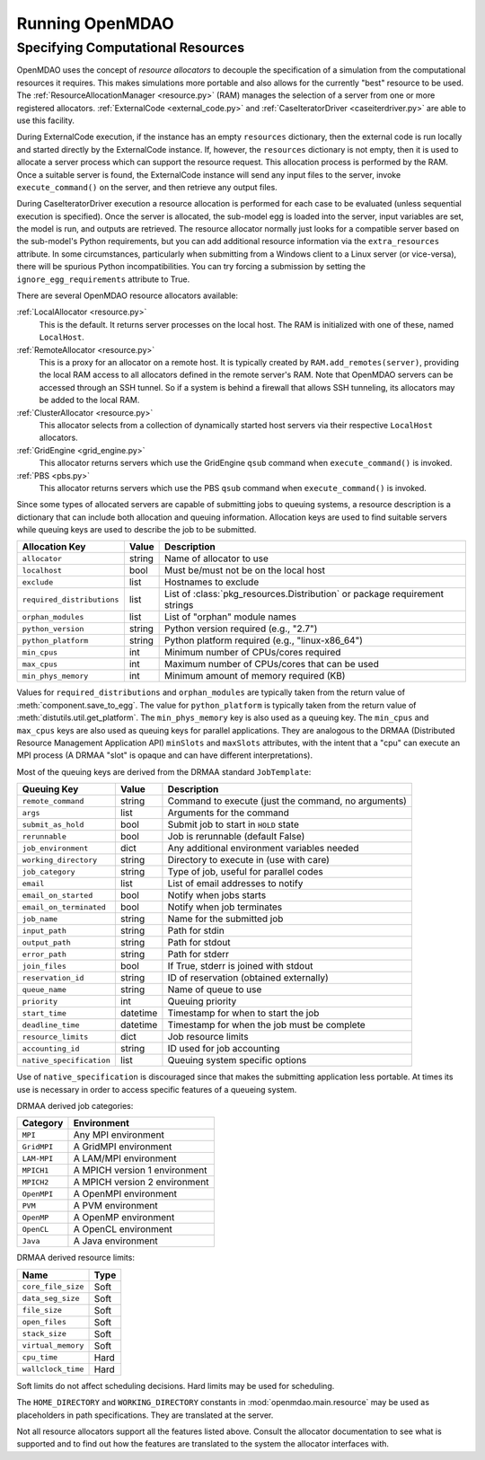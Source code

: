 
Running OpenMDAO
==================

.. _Specifying-Computational-Resources:

Specifying Computational Resources
------------------------------------
OpenMDAO uses the concept of *resource allocators* to decouple the specification
of a simulation from the computational resources it requires.  This makes
simulations more portable and also allows for the currently "best" resource
to be used.  The :ref:`ResourceAllocationManager <resource.py>` (RAM) manages
the selection of a server from one or more registered allocators.
:ref:`ExternalCode <external_code.py>` and
:ref:`CaseIteratorDriver <caseiterdriver.py>` are able to use this facility.

During ExternalCode execution, if the instance has an empty ``resources``
dictionary, then the external code is run locally and started directly by the
ExternalCode instance.  If, however, the ``resources`` dictionary is not empty,
then it is used to allocate a server process which can support the resource
request.  This allocation process is performed by the RAM.  Once a suitable
server is found, the ExternalCode instance will send any input files to the
server, invoke ``execute_command()`` on the server, and then retrieve any output
files.

During CaseIteratorDriver execution a resource allocation is performed for
each case to be evaluated (unless sequential execution is specified).  Once the
server is allocated, the sub-model egg is loaded into the server, input
variables are set, the model is run, and outputs are retrieved.
The resource allocator normally just looks for a compatible server based on
the sub-model's Python requirements, but you can add additional resource
information via the ``extra_resources`` attribute.
In some circumstances, particularly when submitting from a Windows client to a
Linux server (or vice-versa), there will be spurious Python incompatibilities.
You can try forcing a submission by setting the ``ignore_egg_requirements``
attribute to True.

There are several OpenMDAO resource allocators available:

:ref:`LocalAllocator <resource.py>`
    This is the default.  It returns server processes on the local host.
    The RAM is initialized with one of these, named ``LocalHost``.

:ref:`RemoteAllocator <resource.py>`
    This is a proxy for an allocator on a remote host.  It is typically
    created by ``RAM.add_remotes(server)``, providing the local RAM access to
    all allocators defined in the remote server's RAM.  Note that OpenMDAO
    servers can be accessed through an SSH tunnel.  So if a system is behind
    a firewall that allows SSH tunneling, its allocators may be added to the
    local RAM.

:ref:`ClusterAllocator <resource.py>`
    This allocator selects from a collection of dynamically started host
    servers via their respective ``LocalHost`` allocators.

:ref:`GridEngine <grid_engine.py>`
    This allocator returns servers which use the GridEngine ``qsub`` command
    when ``execute_command()`` is invoked.

:ref:`PBS <pbs.py>`
    This allocator returns servers which use the PBS ``qsub`` command
    when ``execute_command()`` is invoked.

Since some types of allocated servers are capable of submitting jobs to queuing
systems, a resource description is a dictionary that can include both
allocation and queuing information.  Allocation keys are used to find suitable
servers while queuing keys are used to describe the job to be submitted.

========================== ======  ===============================================
Allocation Key             Value   Description
========================== ======  ===============================================
``allocator``              string  Name of allocator to use
-------------------------- ------  -----------------------------------------------
``localhost``              bool    Must be/must not be on the local host
-------------------------- ------  -----------------------------------------------
``exclude``                list    Hostnames to exclude
-------------------------- ------  -----------------------------------------------
``required_distributions`` list    List of :class:`pkg_resources.Distribution`
                                   or package requirement strings
-------------------------- ------  -----------------------------------------------
``orphan_modules``         list    List of "orphan" module names
-------------------------- ------  -----------------------------------------------
``python_version``         string  Python version required (e.g., "2.7")
-------------------------- ------  -----------------------------------------------
``python_platform``        string  Python platform required (e.g., "linux-x86_64")
-------------------------- ------  -----------------------------------------------
``min_cpus``               int     Minimum number of CPUs/cores required
-------------------------- ------  -----------------------------------------------
``max_cpus``               int     Maximum number of CPUs/cores that can be used
-------------------------- ------  -----------------------------------------------
``min_phys_memory``        int     Minimum amount of memory required (KB)
========================== ======  ===============================================

Values for ``required_distributions`` and ``orphan_modules`` are typically taken
from the return value of :meth:`component.save_to_egg`.
The value for ``python_platform`` is typically taken from the return value of
:meth:`distutils.util.get_platform`.
The ``min_phys_memory`` key is also used as a queuing key.
The ``min_cpus`` and ``max_cpus`` keys are also used as queuing keys for parallel
applications. They are analogous to the DRMAA (Distributed Resource Management
Application API) ``minSlots`` and ``maxSlots`` attributes, with the intent that a "cpu" can execute an MPI process
(A DRMAA "slot" is opaque and can have different interpretations).

Most of the queuing keys are derived from the DRMAA standard ``JobTemplate``:

=============================  ========  ==============================================
Queuing Key                    Value     Description
=============================  ========  ==============================================
``remote_command``             string    Command to execute
                                         (just the command, no arguments)
-----------------------------  --------  ----------------------------------------------
``args``                       list      Arguments for the command
-----------------------------  --------  ----------------------------------------------
``submit_as_hold``             bool      Submit job to start in ``HOLD`` state
-----------------------------  --------  ----------------------------------------------
``rerunnable``                 bool      Job is rerunnable (default False)
-----------------------------  --------  ----------------------------------------------
``job_environment``            dict      Any additional environment variables needed
-----------------------------  --------  ----------------------------------------------
``working_directory``          string    Directory to execute in (use with care)
-----------------------------  --------  ----------------------------------------------
``job_category``               string    Type of job, useful for parallel codes
-----------------------------  --------  ----------------------------------------------
``email``                      list      List of email addresses to notify
-----------------------------  --------  ----------------------------------------------
``email_on_started``           bool      Notify when jobs starts
-----------------------------  --------  ----------------------------------------------
``email_on_terminated``        bool      Notify when job terminates
-----------------------------  --------  ----------------------------------------------
``job_name``                   string    Name for the submitted job
-----------------------------  --------  ----------------------------------------------
``input_path``                 string    Path for stdin
-----------------------------  --------  ----------------------------------------------
``output_path``                string    Path for stdout
-----------------------------  --------  ----------------------------------------------
``error_path``                 string    Path for stderr
-----------------------------  --------  ----------------------------------------------
``join_files``                 bool      If True, stderr is joined with stdout
-----------------------------  --------  ----------------------------------------------
``reservation_id``             string    ID of reservation (obtained externally)
-----------------------------  --------  ----------------------------------------------
``queue_name``                 string    Name of queue to use
-----------------------------  --------  ----------------------------------------------
``priority``                   int       Queuing priority
-----------------------------  --------  ----------------------------------------------
``start_time``                 datetime  Timestamp for when to start the job
-----------------------------  --------  ----------------------------------------------
``deadline_time``              datetime  Timestamp for when the job must be complete
-----------------------------  --------  ----------------------------------------------
``resource_limits``            dict      Job resource limits
-----------------------------  --------  ----------------------------------------------
``accounting_id``              string    ID used for job accounting
-----------------------------  --------  ----------------------------------------------
``native_specification``       list      Queuing system specific options
=============================  ========  ==============================================

Use of ``native_specification`` is discouraged since that makes the submitting
application less portable. At times its use is necessary in order to access specific
features of a queueing system.

DRMAA derived job categories:

============  =============================
Category      Environment
============  =============================
``MPI``       Any MPI environment
------------  -----------------------------
``GridMPI``   A GridMPI environment
------------  -----------------------------
``LAM-MPI``   A LAM/MPI environment
------------  -----------------------------
``MPICH1``    A MPICH version 1 environment
------------  -----------------------------
``MPICH2``    A MPICH version 2 environment
------------  -----------------------------
``OpenMPI``   A OpenMPI environment
------------  -----------------------------
``PVM``       A PVM environment
------------  -----------------------------
``OpenMP``    A OpenMP environment
------------  -----------------------------
``OpenCL``    A OpenCL environment
------------  -----------------------------
``Java``      A Java environment
============  =============================

DRMAA derived resource limits:

==================  =====
Name                Type
==================  =====
``core_file_size``  Soft
------------------  -----
``data_seg_size``   Soft
------------------  -----
``file_size``       Soft
------------------  -----
``open_files``      Soft
------------------  -----
``stack_size``      Soft
------------------  -----
``virtual_memory``  Soft
------------------  -----
``cpu_time``        Hard
------------------  -----
``wallclock_time``  Hard
==================  =====

Soft limits do not affect scheduling decisions.
Hard limits may be used for scheduling.

The ``HOME_DIRECTORY`` and ``WORKING_DIRECTORY`` constants in
:mod:`openmdao.main.resource` may be used as placeholders in path
specifications. They are translated at the server.

Not all resource allocators support all the features listed above. Consult the allocator
documentation to see what is supported and to find out how the 
features are translated to the system the allocator interfaces with.

